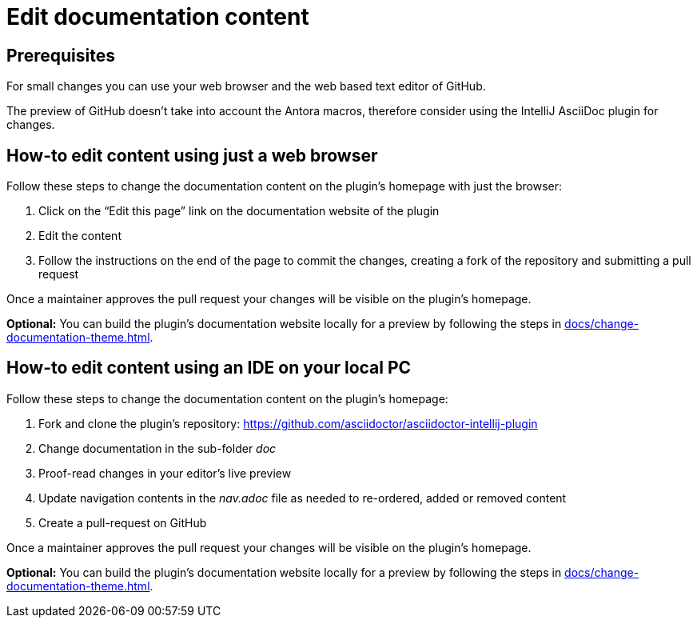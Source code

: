= Edit documentation content

== Prerequisites

For small changes you can use your web browser and the web based text editor of GitHub.

The preview of GitHub doesn't take into account the Antora macros, therefore consider using the IntelliJ AsciiDoc plugin for changes.

== How-to edit content using just a web browser

Follow these steps to change the documentation content on the plugin's homepage with just the browser:

. Click on the "`Edit this page`" link on the documentation website of the plugin
. Edit the content
. Follow the instructions on the end of the page to commit the changes, creating a fork of the repository and submitting a pull request

Once a maintainer approves the pull request your changes will be visible on the plugin's homepage.

*Optional:* You can build the plugin's documentation website locally for a preview by following the steps in xref:docs/change-documentation-theme.adoc[].

== How-to edit content using an IDE on your local PC

Follow these steps to change the documentation content on the plugin's homepage:

. Fork and clone the plugin's repository: https://github.com/asciidoctor/asciidoctor-intellij-plugin
. Change documentation in the sub-folder _doc_
. Proof-read changes in your editor's live preview
. Update navigation contents in the _nav.adoc_ file as needed to re-ordered, added or removed content
. Create a pull-request on GitHub

Once a maintainer approves the pull request your changes will be visible on the plugin's homepage.

*Optional:* You can build the plugin's documentation website locally for a preview by following the steps in xref:docs/change-documentation-theme.adoc[].
